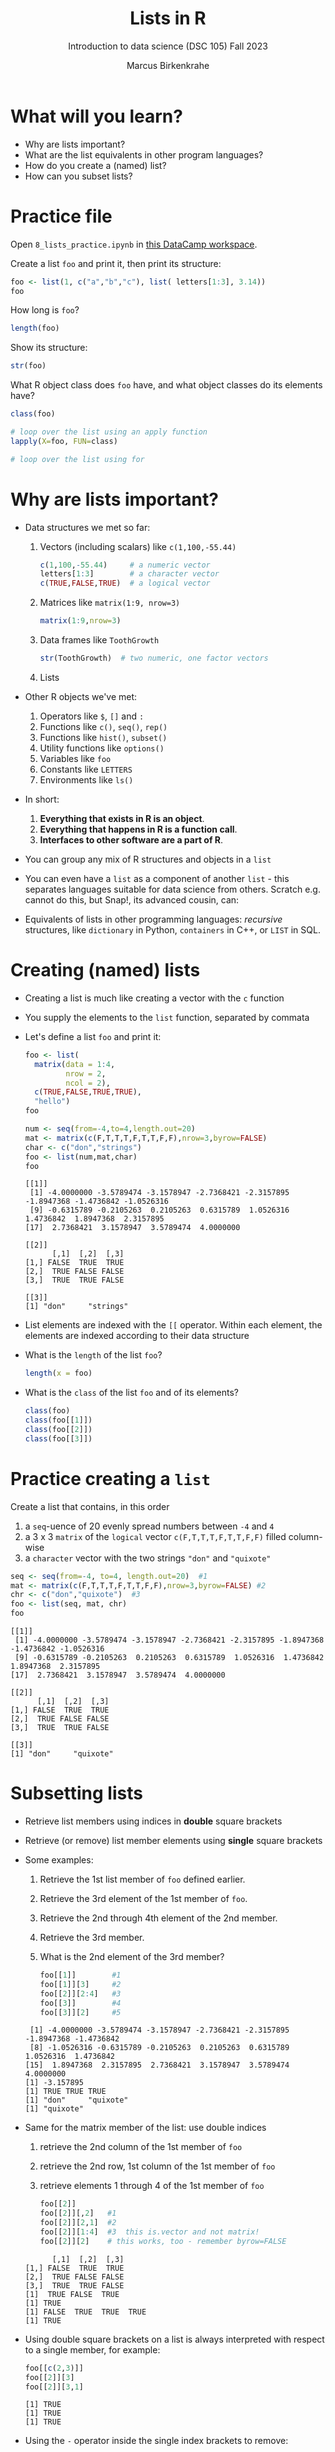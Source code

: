 #+title: Lists in R
#+AUTHOR: Marcus Birkenkrahe
#+SUBTITLE: Introduction to data science (DSC 105) Fall 2023
#+OPTIONS: toc:nil num:nil
#+STARTUP: overview hideblocks indent inlineimages
#+PROPERTY: header-args:R :session *R* :exports both :results output
* What will you learn?
#+attr_html: :width 500px
[[../img/list.jpg]]

- Why are lists important?
- What are the list equivalents in other program languages?
- How do you create a (named) list?
- How can you subset lists?

* Practice file
#+attr_html: :width 600px
[[../img/practice1.jpg]]

Open ~8_lists_practice.ipynb~ in [[https://app.datacamp.com/workspace/w/206b104e-97b9-465f-9ac2-8ab8c1754e11/edit][this DataCamp workspace]].

Create a list ~foo~ and print it, then print its structure: 
#+begin_src R
  foo <- list(1, c("a","b","c"), list( letters[1:3], 3.14))
  foo
#+end_src

#+RESULTS:
#+begin_example
[[1]]
[1] 1

[[2]]
[1] "a" "b" "c"

[[3]]
[[3]][[1]]
[1] "a" "b" "c"

[[3]][[2]]
[1] 3.14
#+end_example

How long is ~foo~?
#+begin_src R
  length(foo)
#+end_src

#+RESULTS:
: [1] 3

Show its structure:
#+begin_src R
  str(foo)
#+end_src

#+RESULTS:
: List of 3
:  $ : num 1
:  $ : chr [1:3] "a" "b" "c"
:  $ :List of 2
:   ..$ : chr [1:3] "a" "b" "c"
:   ..$ : num 3.14

What R object class does ~foo~ have, and what object classes do its
elements have?
#+begin_src R
  class(foo)

  # loop over the list using an apply function
  lapply(X=foo, FUN=class)

  # loop over the list using for
  
#+end_src

#+RESULTS:
: [1] "list"
: [[1]]
: [1] "numeric"
: 
: [[2]]
: [1] "character"
: 
: [[3]]
: [1] "list"

* Why are lists important?
#+attr_html: :width 500px
[[../img/datastructures.png]]

- Data structures we met so far:
  1) Vectors (including scalars) like ~c(1,100,-55.44)~
     #+begin_src R
       c(1,100,-55.44)     # a numeric vector
       letters[1:3]        # a character vector
       c(TRUE,FALSE,TRUE)  # a logical vector
     #+end_src
  2) Matrices like ~matrix(1:9, nrow=3)~
     #+begin_src R
       matrix(1:9,nrow=3)
     #+end_src
  3) Data frames like ~ToothGrowth~
     #+begin_src R
       str(ToothGrowth)  # two numeric, one factor vectors
     #+end_src
  4) Lists

- Other R objects we've met:
  1) Operators like ~$~, ~[]~ and ~:~
  2) Functions like ~c()~, ~seq()~, ~rep()~
  3) Functions like ~hist()~, ~subset()~
  4) Utility functions like ~options()~
  5) Variables like ~foo~
  6) Constants like ~LETTERS~
  7) Environments like ~ls()~

- In short:
  1) *Everything that exists in R is an object*.
  2) *Everything that happens in R is a function call*.
  3) *Interfaces to other software are a part of R*.

- You can group any mix of R structures and objects in a ~list~

- You can even have a ~list~ as a component of another ~list~ - this
  separates languages suitable for data science from others. Scratch
  e.g. cannot do this, but Snap!, its advanced cousin, can:
  #+attr_html: :width 600px
  [[../img/snap.png]]

- Equivalents of lists in other programming languages: /recursive/
  structures, like =dictionary= in Python, =containers= in C++, or =LIST= in
  SQL.

* Creating (named) lists

- Creating a list is much like creating a vector with the ~c~ function

- You supply the elements to the ~list~ function, separated by commata

- Let's define a list ~foo~ and print it:
  #+begin_src R
    foo <- list(
      matrix(data = 1:4,
             nrow = 2,
             ncol = 2),
      c(TRUE,FALSE,TRUE,TRUE),
      "hello")
    foo
  #+end_src

  #+begin_src R
    num <- seq(from=-4,to=4,length.out=20)
    mat <- matrix(c(F,T,T,T,F,T,T,F,F),nrow=3,byrow=FALSE)
    char <- c("don","strings")
    foo <- list(num,mat,char)
    foo
  #+end_src

  #+RESULTS:
  #+begin_example
  [[1]]
   [1] -4.0000000 -3.5789474 -3.1578947 -2.7368421 -2.3157895 -1.8947368 -1.4736842 -1.0526316
   [9] -0.6315789 -0.2105263  0.2105263  0.6315789  1.0526316  1.4736842  1.8947368  2.3157895
  [17]  2.7368421  3.1578947  3.5789474  4.0000000

  [[2]]
        [,1]  [,2]  [,3]
  [1,] FALSE  TRUE  TRUE
  [2,]  TRUE FALSE FALSE
  [3,]  TRUE  TRUE FALSE

  [[3]]
  [1] "don"     "strings"
  #+end_example

- List elements are indexed with the ~[[~ operator. Within each element,
  the elements are indexed according to their data structure

- What is the ~length~ of the list ~foo~?
  #+begin_src R
    length(x = foo)
  #+end_src

- What is the ~class~ of the list ~foo~ and of its elements?
  #+begin_src R
    class(foo)
    class(foo[[1]])
    class(foo[[2]])
    class(foo[[3]])
  #+end_src

* Practice creating a ~list~

Create a list that contains, in this order
1) a ~seq~-uence of 20 evenly spread numbers between ~-4~ and ~4~
2) a 3 x 3 ~matrix~ of the ~logical~ vector ~c(F,T,T,T,F,T,T,F,F)~ filled
   column-wise
3) a ~character~ vector with the two strings ~"don"~ and ~"quixote"~

#+begin_src R 
  seq <- seq(from=-4, to=4, length.out=20)  #1
  mat <- matrix(c(F,T,T,T,F,T,T,F,F),nrow=3,byrow=FALSE) #2
  chr <- c("don","quixote")  #3
  foo <- list(seq, mat, chr)
  foo
  #+end_src

  #+RESULTS:
  #+begin_example
  [[1]]
   [1] -4.0000000 -3.5789474 -3.1578947 -2.7368421 -2.3157895 -1.8947368 -1.4736842 -1.0526316
   [9] -0.6315789 -0.2105263  0.2105263  0.6315789  1.0526316  1.4736842  1.8947368  2.3157895
  [17]  2.7368421  3.1578947  3.5789474  4.0000000

  [[2]]
        [,1]  [,2]  [,3]
  [1,] FALSE  TRUE  TRUE
  [2,]  TRUE FALSE FALSE
  [3,]  TRUE  TRUE FALSE

  [[3]]
  [1] "don"     "quixote"
  #+end_example

* Subsetting lists

- Retrieve list members using indices in *double* square brackets

- Retrieve (or remove) list member elements using *single* square
  brackets

- Some examples:
  1) Retrieve the 1st list member of ~foo~ defined earlier.
  2) Retrieve the 3rd element of the 1st member of ~foo~.
  3) Retrieve the 2nd through 4th element of the 2nd member.
  4) Retrieve the 3rd member.
  5) What is the 2nd element of the 3rd member?
  #+begin_src R :noweb yes
    foo[[1]]        #1
    foo[[1]][3]     #2
    foo[[2]][2:4]   #3
    foo[[3]]        #4
    foo[[3]][2]     #5
  #+end_src

  #+RESULTS:
  :  [1] -4.0000000 -3.5789474 -3.1578947 -2.7368421 -2.3157895 -1.8947368 -1.4736842
  :  [8] -1.0526316 -0.6315789 -0.2105263  0.2105263  0.6315789  1.0526316  1.4736842
  : [15]  1.8947368  2.3157895  2.7368421  3.1578947  3.5789474  4.0000000
  : [1] -3.157895
  : [1] TRUE TRUE TRUE
  : [1] "don"     "quixote"
  : [1] "quixote"
  
- Same for the matrix member of the list: use double indices
  1) retrieve the 2nd column of the 1st member of ~foo~
  2) retrieve the 2nd row, 1st column of the 1st member of ~foo~
  3) retrieve elements 1 through 4 of the 1st member of ~foo~
  #+begin_src R
    foo[[2]]
    foo[[2]][,2]   #1
    foo[[2]][2,1]  #2
    foo[[2]][1:4]  #3  this is.vector and not matrix!
    foo[[2]][2]    # this works, too - remember byrow=FALSE
  #+end_src

  #+RESULTS:
  :       [,1]  [,2]  [,3]
  : [1,] FALSE  TRUE  TRUE
  : [2,]  TRUE FALSE FALSE
  : [3,]  TRUE  TRUE FALSE
  : [1]  TRUE FALSE  TRUE
  : [1] TRUE
  : [1] FALSE  TRUE  TRUE  TRUE
  : [1] TRUE

- Using double square brackets on a list is always interpreted with
  respect to a single member, for example:
  #+begin_src R
    foo[[c(2,3)]]
    foo[[2]][3]
    foo[[2]][3,1]
  #+end_src

  #+RESULTS:
  : [1] TRUE
  : [1] TRUE
  : [1] TRUE

- Using the ~-~ operator inside the single index brackets to remove:
  #+begin_src R
    foo[[2]]
    foo[[2]][-1] # looks at the matrix as a `byrow=TRUE` vector
    foo[[2]][-1,] # takes away the first row
    foo[[2]][,-1] # takes away the first column
  #+end_src

  #+RESULTS:
  #+begin_example
        [,1]  [,2]  [,3]
  [1,] FALSE  TRUE  TRUE
  [2,]  TRUE FALSE FALSE
  [3,]  TRUE  TRUE FALSE
  [1]  TRUE  TRUE  TRUE FALSE  TRUE  TRUE FALSE FALSE
       [,1]  [,2]  [,3]
  [1,] TRUE FALSE FALSE
  [2,] TRUE  TRUE FALSE
        [,1]  [,2]
  [1,]  TRUE  TRUE
  [2,] FALSE FALSE
  [3,]  TRUE FALSE
  list()
  #+end_example

  #+begin_src R
    char1 <- vector()
    for (member in foo) {
      char1 <- c(char1,is.character(member))
    }
    char1
  #+end_src

- Preview: how would you extract the string member of ~foo~?
  #+begin_src R
    ## with a for loop
    char <- vector()
    for (member in foo) {
      char <- c(char,is.character(member))
    }
    char
    idx <- which(char==TRUE) # get the index
    foo[[idx]]  # index list

    ## with the lapply function
    char1 <- lapply(X=foo,FUN=is.character)
    unlist(char1)
    idx <- which(char1==TRUE) # get the index
    foo[[idx]]  # index list
      #+end_src

  #+RESULTS:
  : [1] FALSE FALSE  TRUE
  : [1] "don"     "quixote"
  : [1] FALSE FALSE  TRUE
  : [1] "don"     "quixote"

- The ~apply~ family of functions will be taught in advanced data
  science, including ~lapply~ (apply ~FUN~-ctions across a whole ~list~)

* Practice extracting from a ~list~

Solve the following extraction problems:
1) Extract the 1st member of ~foo~.
2) Extract the first and the last element of the 1st member of ~foo~.
3) Extract the elements of the 1st member of ~foo~ with odd indices.

#+begin_src R
  foo[[1]]      #1
  foo[[1]][c(1,length(foo[[1]]))] #2
  foo[[1]][seq(1,length(foo[[1]]),by=2)] #3
#+end_src

#+RESULTS:
:  [1] -4.0000000 -3.5789474 -3.1578947 -2.7368421 -2.3157895 -1.8947368 -1.4736842 -1.0526316
:  [9] -0.6315789 -0.2105263  0.2105263  0.6315789  1.0526316  1.4736842  1.8947368  2.3157895
: [17]  2.7368421  3.1578947  3.5789474  4.0000000
: [1] -4  4
:  [1] -4.0000000 -3.1578947 -2.3157895 -1.4736842 -0.6315789  0.2105263  1.0526316  1.8947368
:  [9]  2.7368421  3.5789474

* Removing, overwriting and slicing a ~list~

- To overwrite a list member, use the assignment operator ~<-~
  #+begin_src R
    foo[[3]]
    bar <- foo # safety copy
    bar[[3]] <- paste(foo[[3]], "world!")
    bar[[3]]
  #+end_src

- Here, ~paste~ concatenates strings but can also be used for output:
  #+begin_src R
    a <- "10,000"
    paste("a is", a)

    x <- 10000
    paste("x is", x)
  #+end_src

  #+RESULTS:
  : [1] "a is 10,000"
  : [1] "x is 10000"

- To remove a list member, overwrite it with ~NULL~ (like ~names~)
  #+begin_src R
    baz <- foo  # safety copy
    baz[[1]] <- NULL
    baz
  #+end_src

- /List slicing/ means selecting multiple list items at once:
  #+begin_src R
    foo[c(2,3)] # select list members 2 and 3
  #+end_src

- Note that the sliced list is itself a ~list~

* Naming lists

- List members can be /named/ just like vector or data frame elements

- A name is an R /attribute/. An unnamed list has none:
  #+begin_src R
    attributes(foo)
  #+end_src

  #+RESULTS:
  : NULL

- Name the members of ~foo~ using ~names~, then print ~str(foo)~:
  #+begin_src R
    names(foo) <- c(
      "mymatrix",
      "mylogicals",
      "mystring")
    str(foo)
  #+end_src

  #+RESULTS:
  : List of 3
  :  $ mymatrix  : num [1:20] -4 -3.58 -3.16 -2.74 -2.32 ...
  :  $ mylogicals: logi [1:3, 1:3] FALSE TRUE TRUE TRUE FALSE TRUE ...
  :  $ mystring  : chr [1:2] "don" "quixote"

- You can now use the names to subset the list as usual:
  1) Print the ~matrix~ member of ~foo~.
  2) Print the 2nd column of the ~matrix~ member.
  3) Print the 2nd through 4th element of the ~logical~ member.
  #+begin_src R
    foo$mymatrix      #1
    foo$mymatrix[,2]  #2
    foo$mylogicals[2:4]
  #+end_src

  #+RESULTS:
  :  [1] -4.0000000 -3.5789474 -3.1578947 -2.7368421 -2.3157895 -1.8947368 -1.4736842 -1.0526316
  :  [9] -0.6315789 -0.2105263  0.2105263  0.6315789  1.0526316  1.4736842  1.8947368  2.3157895
  : [17]  2.7368421  3.1578947  3.5789474  4.0000000
  : Error in foo$mymatrix[, 2] : incorrect number of dimensions
  : [1] TRUE TRUE TRUE

- Note that the ~names~ are stored as a ~character~ vector but not used
  with quotes. Also, you cannot use the names inside double brackets
  #+begin_src R
    vec <- c("a"=1,"b"=2)   # vector with two named elements
    names(vec)        # names of vector elements
    vec["a"]          # extracting element with name
    vec[1]            # extracting element with index
    vec[c("a","b")]   # extracting elements with names vector
    vec[c(1,2)]       # extracting elements with index vector
    n <- names(vec)   # storing names vector
    vec[n]            # extracting elements with names vector
  #+end_src

  #+RESULTS:
  #+begin_example
  [1] "a" "b"
  a 
  1
  a 
  1
  a b 
  1 2
  a b 
  1 2
  a b 
  1 2
  #+end_example

- You can also name the list when creating it with ~list~:
  #+begin_src R
    q <- list(
      "my name"="Adam",
      "my sons"= c("Kain", "Abel"))
    str(q)
  #+end_src

* Practice naming lists

1) Make a safety copy ~np~ of ~p~
2) Name the elements of ~np~ in this order: ~num~, ~logmat~, ~char~
3) Display the structure of the named list ~p~
4) Remove the 2nd string of the 3rd member using its name
#+begin_src R
  np <- p                               #1
  names(np) <- c("num","logmat","char") #2
  str(np)                               #3
  np$char[-2]
#+end_src
